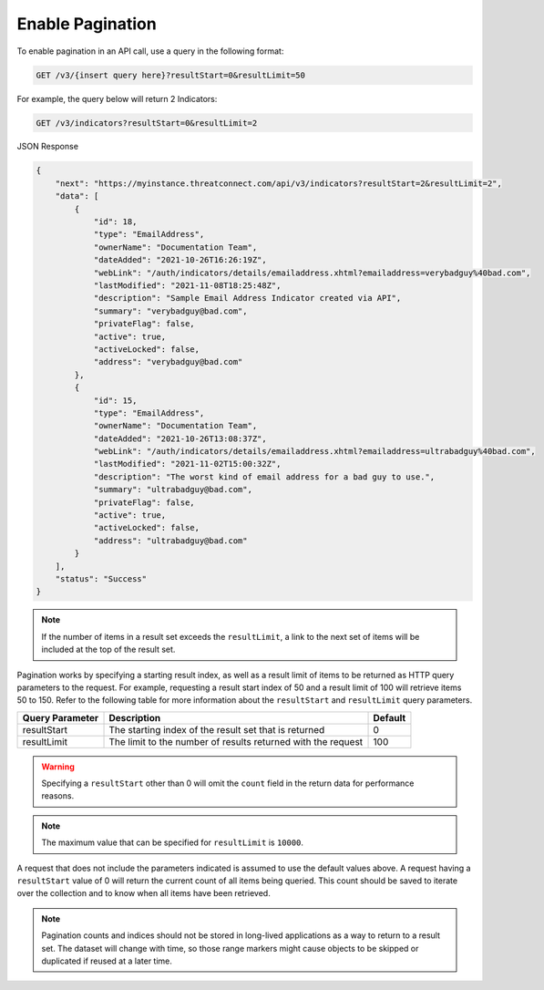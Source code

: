 Enable Pagination
-----------------

To enable pagination in an API call, use a query in the following format:

.. code::

    GET /v3/{insert query here}?resultStart=0&resultLimit=50

For example, the query below will return 2 Indicators:

.. code::

    GET /v3/indicators?resultStart=0&resultLimit=2

JSON Response

.. code:: json

    {
        "next": "https://myinstance.threatconnect.com/api/v3/indicators?resultStart=2&resultLimit=2",
        "data": [
            {
                "id": 18,
                "type": "EmailAddress",
                "ownerName": "Documentation Team",
                "dateAdded": "2021-10-26T16:26:19Z",
                "webLink": "/auth/indicators/details/emailaddress.xhtml?emailaddress=verybadguy%40bad.com",
                "lastModified": "2021-11-08T18:25:48Z",
                "description": "Sample Email Address Indicator created via API",
                "summary": "verybadguy@bad.com",
                "privateFlag": false,
                "active": true,
                "activeLocked": false,
                "address": "verybadguy@bad.com"
            },
            {
                "id": 15,
                "type": "EmailAddress",
                "ownerName": "Documentation Team",
                "dateAdded": "2021-10-26T13:08:37Z",
                "webLink": "/auth/indicators/details/emailaddress.xhtml?emailaddress=ultrabadguy%40bad.com",
                "lastModified": "2021-11-02T15:00:32Z",
                "description": "The worst kind of email address for a bad guy to use.",
                "summary": "ultrabadguy@bad.com",
                "privateFlag": false,
                "active": true,
                "activeLocked": false,
                "address": "ultrabadguy@bad.com"
            }
        ],
        "status": "Success"
    }

.. note:: If the number of items in a result set exceeds the ``resultLimit``, a link to the next set of items will be included at the top of the result set.


Pagination works by specifying a starting result index, as well as a result limit of items to be returned as HTTP query parameters to the request. For example, requesting a result start index of 50 and a result limit of 100 will retrieve items 50 to 150. Refer to the following table for more information about the ``resultStart`` and ``resultLimit`` query parameters.

+------------------+---------------------------------------------------------------+----------+
| Query Parameter  | Description                                                   | Default  |
+==================+===============================================================+==========+
| resultStart      | The starting index of the result set that is returned         | 0        |
+------------------+---------------------------------------------------------------+----------+
| resultLimit      | The limit to the number of results returned with the request  | 100      |
+------------------+---------------------------------------------------------------+----------+

.. warning:: Specifying a ``resultStart`` other than 0 will omit the ``count`` field in the return data for performance reasons.

.. note:: The maximum value that can be specified for ``resultLimit`` is ``10000``.

A request that does not include the parameters indicated is assumed to use the default values above. A request having a ``resultStart`` value of 0 will return the current count of all items being queried. This count should be saved to iterate over the collection and to know when all items have been retrieved.

.. note:: Pagination counts and indices should not be stored in long-lived applications as a way to return to a result set. The dataset will change with time, so those range markers might cause objects to be skipped or duplicated if reused at a later time.
